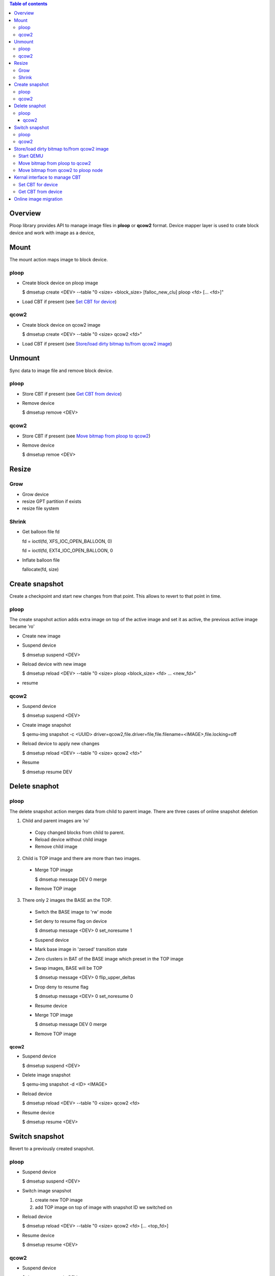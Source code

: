 .. contents:: Table of contents
   :depth: 3

Overview
========

Ploop library provides API to manage image files in **ploop** or **qcow2** format.
Device mapper layer is used to crate block device and work with image as a device,

Mount
=================

The mount action maps image to block device.

ploop
-----
* Create block device on ploop image

  $ dmsetup create <DEV> --table "0 <size> <block_size> [falloc_new_clu] ploop <fd> [... <fd>]"

* Load CBT if present (see `Set CBT for device`_)

qcow2
-----
* Create block device on qcow2 image

  $ dmsetup create <DEV> --table "0 <size> qcow2 <fd>"

* Load CBT if present (see `Store/load dirty bitmap to/from qcow2 image`_)

Unmount
=======

Sync data to image file and remove block device.

ploop
-----

* Store CBT if present (see `Get CBT from device`_)
* Remove device

  $ dmsetup remove <DEV>

qcow2
-----

* Store CBT if present (see `Move bitmap from ploop to qcow2`_)
* Remove device

  $ dmsetup remoe <DEV>

Resize
======

Grow
----

* Grow device
* resize GPT partition if exists
* resize file system

Shrink
------
* Get balloon file fd

  fd = ioctl(fd, XFS_IOC_OPEN_BALLOON, 0) 

  fd = ioctl(fd, EXT4_IOC_OPEN_BALLOON, 0

* Inflate balloon file

  fallocate(fd, size)


Create snapshot
===============

Create a checkpoint and start new changes from that point.
This allows to revert to that point in time.

ploop
-----

The create snapshot action adds extra image on top of the active 
image and set it as active, the previous active image became 'ro'

* Create new image
* Suspend device

  $ dmsetup suspend <DEV>

* Reload device with new image

  $ dmsetup reload <DEV> --table "0 <size> ploop <block_size> <fd> ... <new_fd>"

* resume

qcow2
-----
* Suspend device

  $ dmsetup suspend <DEV>

* Create image snapshot

  $ qemu-img snapshot -c <UUID> driver=qcow2,file.driver=file,file.filename=<IMAGE>,file.locking=off

* Reload device to apply new changes

  $ dmsetup reload <DEV> --table "0 <size> qcow2 <fd>"

* Resume

  $ dmsetup resume DEV

Delete snaphot
==============

ploop
-----

The delete snapshot action merges data from child to parent image.
There are three cases of online snapshot deletion

1. Child and parent images are 'ro'

 * Copy changed blocks from child to parent.
 * Reload device without child image
 * Remove child image

2. Child is TOP image and there are more than two images.

 * Merge TOP image
 
   $ dmsetup message DEV 0 merge

 * Remove TOP image

3. There only 2 images the BASE an the TOP.

 * Switch the BASE image to 'rw' mode
 * Set deny to resume flag on device
 
   $ dmsetup message <DEV> 0 set_noresume 1

 * Suspend device
 * Mark base image in 'zeroed' transition state
 * Zero clusters in BAT of the BASE image which preset in the TOP image
 * Swap images, BASE will be TOP
   
   $ dmsetup message <DEV> 0 flip_upper_deltas

 * Drop deny to resume flag

   $ dmsetup message <DEV> 0 set_noresume 0

 * Resume device
 * Merge TOP image

   $ dmsetup message DEV 0 merge

 * Remove TOP image

qcow2
_____

* Suspend device

  $ dmsetup suspend <DEV>

* Delete image snapshot

  $ qemu-img snapshot -d <ID> <IMAGE>

* Reload device

  $ dmsetup reload <DEV> --table "0 <size> qcow2 <fd>

* Resume device

  $ dmsetup resume <DEV>

Switch snapshot
===============

Revert to a previously created snapshot.

ploop
------

* Suspend device

  $ dmsetup suspend <DEV>

* Switch image snapshot

  1. create new TOP image
  2. add TOP image on top of image with snapshot ID we switched on

* Reload device

  $ dmsetup reload <DEV> --table "0 <size> qcow2 <fd> [... <top_fd>]

* Resume device

  $ dmsetup resume <DEV>

qcow2
-----

* Suspend device

  $ dmsetup suspend <DEV>

* Switch image snapshot

  $ qemu-img snapshot -a <ID> <IMAGE>

* Reload device

  $ dmsetup reload <DEV> --table "0 <size> qcow2 <fd>

* Resume device

  $ dmsetup resume <DEV>


Store/load dirty bitmap to/from qcow2 image
===========================================
qemu-kvm is used to manage dirty bitmap in qcow2 image.

Start QEMU
----------

Start QEMU with two block devices: raw ploop device, so that QEMU can get CBT by ioctl and qcow2 node (so that QEMU can store bitmaps to it). We know, that ploop is backed by same qcow2 file, but QEMU doesn't know it and consider them as different files.

To pass different files we define two different fd sets.

qemu-kvm -add-fd fd=10,set=1,opaque="qcow2-path" -add-fd fd=11,set=2,opaque="ploop"
::

 qemu-kvm -S -nodefaults -nographic \
    -add-fd fd=14,set=1,opaque="ro:/path/to/ploop/device" \  # FD of ploop device. It will be used only call ioctl to get the CBT
    -add-fd fd=15,set=2,opaque="rw:/path/to/disk.qcow2" \ # FD of qcow2. It will be used to store the CBT into it
    -blockdev '{"node-name": "vz-ploop", "driver": "host_device", "filename": "/dev/fdset/1"}' \  # block-node of ploop
    -blockdev '{"node-name": "vz-protocol-node", "driver": "file", "filename": "/dev/fdset/2", "locking": "off"} \  # protocol node of qcow2 file. Note locking=off, as lock is held by ploop utility. Used only to create qcow2 node on top of it, we'll not manipulate with protocol node directly
    -blockdev '{"node-name": "vz-qcow2-node", "driver": "qcow2", "file": "vz-protocol-node", "__vz_keep-dirty-bit": true} # format node of qcow2 file.

Note:

* we disable locking on qcow2 file 
* we use __vz_keep-dirty-bit=true so that Qemu don't touch qcow2 dirty bit: don't check on start, don't reset it neither on start nor on stop.
* driver: host_device is used for opening the device, not driver: file, like for regular files.

Move bitmap from ploop to qcow2
-------------------------------

`start QEMU`_

move CBT by qmp command
::

    qmp transaction {
      block-dirty-bitmap-add {"node": "vz-qcow2-node", "name": "UUID", "persistent": true}
      block-dirty-bitmap-merge { "node": "vz-qcow2-node", "target": "UUID", "bitmaps": [{"node": "vz-ploop", "name": "UUID", "__vz_pull": true}]}
    }

Note:

* persistent=true - this means that bitmap should be saved on Qemu stop.

Move bitmap from qcow2 to ploop node
------------------------------------

`Start QEMU`_

start CBT and set it by command:
::

    qmp: block-dirty-bitmap-merge { "node": "my-ploop", "target": "name-of-dirty-bitmap", "__vz_push": true, "bitmaps": [{"node": "my-qcow2-node", "name": "UUID"}]}

Kernal interface to manage CBT
==============================

Set CBT for device
------------------

1. Start CBT
::

 ioctl(fd, BLKCBTSTART, struct blk_user_cbt_info*ci)
      ci.ci_blksize is block size (usually 64K).
      ci.ci_uuid is CBT.
      The rest ci fields has to be zeroed.

 ERRORS: Any error is critical.

2. Load CBT mask
::

 ioctl(fd, BLKCBTSET, struct blk_user_cbt_info *ci)
      ci.ci_extent_count = CBT_MAX_EXTENTS (ci.ci_extent_count is number of passed extents)
      ci.ci_mapped_extents is equal to ci.ci_extent_count 
      ci.ci_extents are array of dirty extents you want to pass
      ci.ci_uuid is the same as in BLKCBTSTART
      The rest of fields has to be zeroed.

 ERRORS: Any error is critical (we should either drop CBT from image or break start).

Get CBT from device
-------------------

1, Merge CBT snapshot back. It exists in case of there was failed backup,
::

 ioctl(fd, BLKCBTMISC, struct blk_user_cbt_misc_info *cmi)
      cmi.action = CBT_SNAP_MERGE_BACK;
      cmi.uuid = uuid;

 ERRORS:

  -ENODEV is not critical, it means (there is no a snapshot).

  The rest of errors are critical (we stop CT without saving CBT).

2. Get CBT mask.
::

 ioctl(fd, BLKCBTGET, struct blk_user_cbt_info *ci):
      ci.ci_extent_count is number of extents (max is CBT_MAX_EXTENTS == 512)
      ci.ci_start is start of range you interested in bytes
      ci.ci_length is length of that range

   On exit the ioctl returns extents in ci.ci_extents and populates ci.ci_uuid.

ERRORS: Any error is critical

3. Stop CBT
::

 ioctl(fd, BLKCBTSTOP, NULL)

 ERRORS: Errors are not critical


Online image migration
======================

Online image migration logic consist from  3 stages

 1. start tracking and copy allocated blocks
 2. iteratively copy changed blocks
 3. suspend device and copy changed blocks

Block allocation information is taken from image header.
Chaned block tracking is based based on dm-tracking driver.

Tracking API:

  * create tracking device

    dmsetup create tracking_dev --table "0 <device_size_secs> tracking <clu_size_secs> DEV"

  * start tracking

    dmsetup supend tracking_dev

    dmsetup message tracking_dev 0 tracking_start

    dmsetup resume tracking_dev

  * stop tracking

    dmsetup message tracking_dev 0 tracking_stop

  * get next changed cluster

    dmsetup message tracking_dev 0 tracking_get_next





